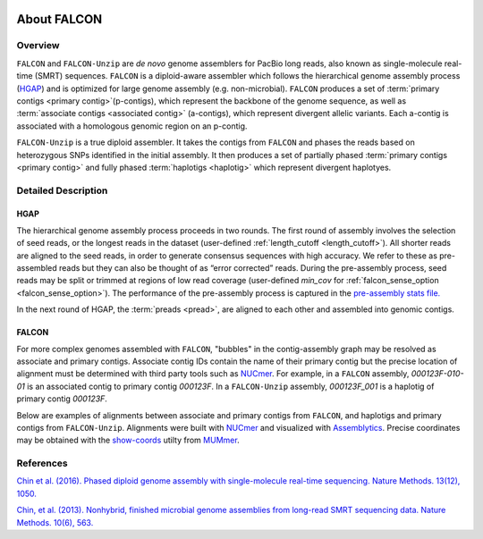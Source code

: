 .. image:: media/falcon_icon2.png
   :height: 200px
   :width: 200 px
   :alt: FALCON Assembler
   :align: right


.. _about:

About FALCON
============

Overview
--------

``FALCON`` and ``FALCON-Unzip`` are *de novo* genome assemblers for PacBio long reads, also known as 
single-molecule real-time (SMRT) sequences. ``FALCON`` is a diploid-aware assembler 
which follows the hierarchical genome assembly process (HGAP_) and is optimized for 
large genome assembly (e.g. non-microbial). ``FALCON`` produces a set of :term:`primary contigs <primary 
contig>`(p-contigs),
which represent the backbone of the genome sequence, as well as :term:`associate contigs <associated contig>` (a-contigs),
which represent divergent allelic variants. Each a-contig is associated with a homologous
genomic region on an p-contig.

``FALCON-Unzip`` is a true diploid assembler. It takes the contigs from 
``FALCON`` and phases the reads based on heterozygous SNPs identified in the initial 
assembly. It then produces a set of partially phased :term:`primary contigs <primary contig>` and fully phased
:term:`haplotigs <haplotig>` which represent divergent haplotyes.


Detailed Description
--------------------

HGAP
~~~~

The hierarchical genome assembly process proceeds in two rounds. The first round of assembly involves the selection of seed reads, 
or the longest reads in the dataset (user-defined :ref:`length_cutoff <length_cutoff>`). All shorter reads are aligned to 
the seed reads, in 
order to generate consensus sequences with high accuracy. We refer to these as pre-assembled reads but they can also be 
thought of as 
“error corrected” reads. During the pre-assembly process, seed reads may be split or trimmed at regions of low read 
coverage (user-defined `min_cov` for :ref:`falcon_sense_option <falcon_sense_option>`). The performance of the pre-assembly 
process is captured in the `pre-assembly stats file.
<http://pb-falcon.readthedocs.io/en/latest/tutorial.html#raw-and-pread-coverage-and-quality>`_

In the next round of HGAP, the :term:`preads <pread>`, are aligned to each other and assembled into 
genomic contigs.

.. image:: media/HGAP.png


FALCON
~~~~~~

.. image:: media/Fig1.png

For more complex genomes assembled with ``FALCON``, 
"bubbles" in the contig-assembly graph may be resolved as associate and primary contigs. Associate contig 
IDs contain the name of their primary contig but the precise location of alignment must be determined with third party 
tools such as NUCmer_. For example, in a ``FALCON`` assembly, `000123F-010-01` is an associated contig to primary contig 
`000123F`. In a ``FALCON-Unzip`` assembly, `000123F_001` is a haplotig of primary contig `000123F`.

Below are examples of alignments between associate and primary contigs from ``FALCON``, and haplotigs and primary contigs 
from 
``FALCON-Unzip``. Alignments were built with NUCmer_ and visualized with Assemblytics_. Precise coordinates 
may be obtained with the show-coords_ utilty from MUMmer_. 

.. image:: media/dotplots.png





References
----------

`Chin et al. (2016). Phased diploid genome assembly with single-molecule real-time sequencing. Nature Methods. 13(12), 1050.  
<http://www.nature.com/nmeth/journal/vaop/ncurrent/full/nmeth.4035.html>`_

`Chin, et al. (2013). Nonhybrid, finished microbial genome assemblies from long-read SMRT sequencing data. Nature Methods. 10(6), 563.
<http://www.nature.com/nmeth/journal/v10/n6/full/nmeth.2474.html>`_


.. _HGAP: http://www.nature.com/nmeth/journal/v10/n6/full/nmeth.2474.html
.. _NUCmer: http://mummer.sourceforge.net/manual/#nucmer
.. _assemblytics: http://qb.cshl.edu/assemblytics/
.. _MUMmer: http://mummer.sourceforge.net/manual/
.. _show-coords: http://mummer.sourceforge.net/manual/#coords
